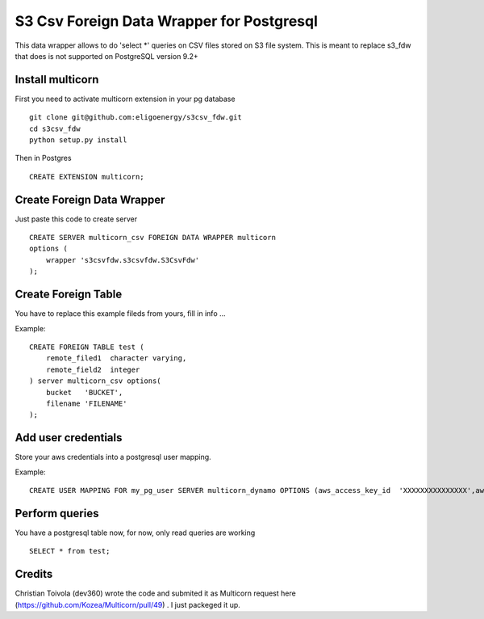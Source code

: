 ============================================
S3 Csv Foreign Data Wrapper for Postgresql
============================================

This data wrapper allows to do 'select *' queries on CSV files stored
on S3 file system.  This is meant to replace s3_fdw that does is not
supported on PostgreSQL version 9.2+



Install multicorn
===========================================
First you need to activate multicorn extension in your pg database
::
    git clone git@github.com:eligoenergy/s3csv_fdw.git
    cd s3csv_fdw
    python setup.py install
Then in Postgres
::
    CREATE EXTENSION multicorn;



Create Foreign Data Wrapper
============================================

Just paste this code to create server
::
    CREATE SERVER multicorn_csv FOREIGN DATA WRAPPER multicorn
    options (
    	wrapper 's3csvfdw.s3csvfdw.S3CsvFdw'
    );
    


Create Foreign Table
============================================

You have to replace this example fileds from yours, fill in info ...

Example:
::
    CREATE FOREIGN TABLE test (
    	remote_filed1  character varying,
    	remote_field2  integer
    ) server multicorn_csv options(
    	bucket   'BUCKET',
    	filename 'FILENAME'
    );
    

Add user credentials
============================================

Store your aws credentials into a postgresql user mapping.

Example:
::
    CREATE USER MAPPING FOR my_pg_user SERVER multicorn_dynamo OPTIONS (aws_access_key_id  'XXXXXXXXXXXXXXX',aws_secret_access_key  'XXXXXXXXXXXXXXXXXXXXXXXXXXXXXXXXXXXXXXXX');
    

Perform queries
============================================
You have a postgresql table now, for now, only read queries are working
::
    SELECT * from test;
    
Credits
=======

Christian Toivola (dev360) wrote the code and submited it as Multicorn
request here (https://github.com/Kozea/Multicorn/pull/49) .  I just
packeged it up.

